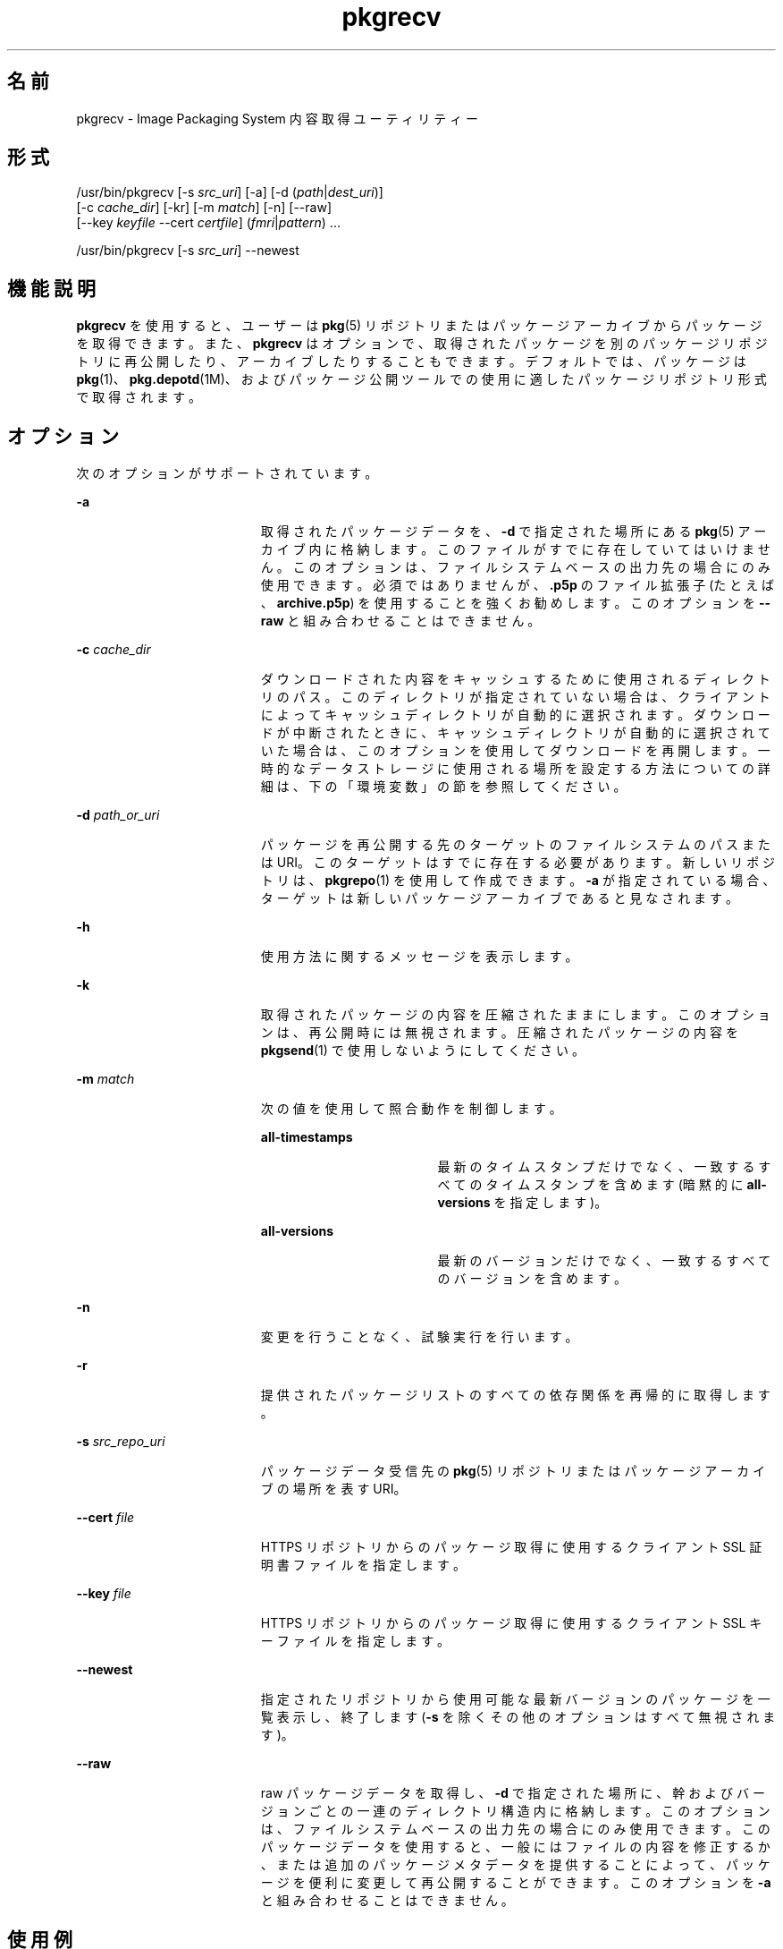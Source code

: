 '\" te
.\" Copyright (c) 2007, 2011, Oracle and/or its affiliates. All rights reserved.
.TH pkgrecv 1 "2011 年 7 月 28 日" "SunOS 5.11" "ユーザーコマンド"
.SH 名前
pkgrecv \- Image Packaging System 内容取得ユーティリティー
.SH 形式
.LP
.nf
/usr/bin/pkgrecv [-s \fIsrc_uri\fR] [-a] [-d (\fIpath\fR|\fIdest_uri\fR)]
    [-c \fIcache_dir\fR] [-kr] [-m \fImatch\fR] [-n] [--raw]
    [--key \fIkeyfile\fR --cert \fIcertfile\fR] (\fIfmri\fR|\fIpattern\fR) ...
.fi

.LP
.nf
/usr/bin/pkgrecv [-s \fIsrc_uri\fR] --newest
.fi

.SH 機能説明
.sp
.LP
\fBpkgrecv\fR を使用すると、ユーザーは \fBpkg\fR(5) リポジトリまたはパッケージアーカイブからパッケージを取得できます。また、\fBpkgrecv\fR はオプションで、取得されたパッケージを別のパッケージリポジトリに再公開したり、アーカイブしたりすることもできます。デフォルトでは、パッケージは \fBpkg\fR(1)、\fBpkg.depotd\fR(1M)、およびパッケージ公開ツールでの使用に適したパッケージリポジトリ形式で取得されます。
.SH オプション
.sp
.LP
次のオプションがサポートされています。
.sp
.ne 2
.mk
.na
\fB\fB-a\fR\fR
.ad
.RS 19n
.rt  
取得されたパッケージデータを、\fB-d\fR で指定された場所にある \fBpkg\fR(5) アーカイブ内に格納します。このファイルがすでに存在していてはいけません。このオプションは、ファイルシステムベースの出力先の場合にのみ使用できます。必須ではありませんが、\fB\&.p5p\fR のファイル拡張子 (たとえば、\fBarchive.p5p\fR) を使用することを強くお勧めします。このオプションを \fB--raw\fR と組み合わせることはできません。
.RE

.sp
.ne 2
.mk
.na
\fB\fB-c\fR \fIcache_dir\fR\fR
.ad
.RS 19n
.rt  
ダウンロードされた内容をキャッシュするために使用されるディレクトリのパス。このディレクトリが指定されていない場合は、クライアントによってキャッシュディレクトリが自動的に選択されます。ダウンロードが中断されたときに、キャッシュディレクトリが自動的に選択されていた場合は、このオプションを使用してダウンロードを再開します。一時的なデータストレージに使用される場所を設定する方法についての詳細は、下の「環境変数」の節を参照してください。
.RE

.sp
.ne 2
.mk
.na
\fB\fB-d\fR \fIpath_or_uri\fR\fR
.ad
.RS 19n
.rt  
パッケージを再公開する先のターゲットのファイルシステムのパスまたは URI。このターゲットはすでに存在する必要があります。新しいリポジトリは、\fBpkgrepo\fR(1) を使用して作成できます。\fB-a\fR が指定されている場合、ターゲットは新しいパッケージアーカイブであると見なされます。
.RE

.sp
.ne 2
.mk
.na
\fB\fB-h\fR\fR
.ad
.RS 19n
.rt  
使用方法に関するメッセージを表示します。
.RE

.sp
.ne 2
.mk
.na
\fB\fB-k\fR\fR
.ad
.RS 19n
.rt  
取得されたパッケージの内容を圧縮されたままにします。このオプションは、再公開時には無視されます。圧縮されたパッケージの内容を \fBpkgsend\fR(1) で使用しないようにしてください。
.RE

.sp
.ne 2
.mk
.na
\fB\fB-m\fR \fImatch\fR\fR
.ad
.RS 19n
.rt  
次の値を使用して照合動作を制御します。
.sp
.ne 2
.mk
.na
\fB\fBall-timestamps\fR\fR
.ad
.RS 18n
.rt  
最新のタイムスタンプだけでなく、一致するすべてのタイムスタンプを含めます (暗黙的に \fBall-versions\fR を指定します)。
.RE

.sp
.ne 2
.mk
.na
\fB\fBall-versions\fR\fR
.ad
.RS 18n
.rt  
最新のバージョンだけでなく、一致するすべてのバージョンを含めます。
.RE

.RE

.sp
.ne 2
.mk
.na
\fB\fB-n\fR\fR
.ad
.RS 19n
.rt  
変更を行うことなく、試験実行を行います。
.RE

.sp
.ne 2
.mk
.na
\fB\fB-r\fR\fR
.ad
.RS 19n
.rt  
提供されたパッケージリストのすべての依存関係を再帰的に取得します。
.RE

.sp
.ne 2
.mk
.na
\fB\fB-s\fR \fIsrc_repo_uri\fR\fR
.ad
.RS 19n
.rt  
パッケージデータ受信先の \fBpkg\fR(5) リポジトリまたはパッケージアーカイブの場所を表す URI。
.RE

.sp
.ne 2
.mk
.na
\fB\fB--cert\fR \fIfile\fR\fR
.ad
.RS 19n
.rt  
HTTPS リポジトリからのパッケージ取得に使用するクライアント SSL 証明書ファイルを指定します。
.RE

.sp
.ne 2
.mk
.na
\fB\fB--key\fR \fIfile\fR\fR
.ad
.RS 19n
.rt  
HTTPS リポジトリからのパッケージ取得に使用するクライアント SSL キーファイルを指定します。
.RE

.sp
.ne 2
.mk
.na
\fB\fB--newest\fR\fR
.ad
.RS 19n
.rt  
指定されたリポジトリから使用可能な最新バージョンのパッケージを一覧表示し、終了します (\fB-s\fR を除くその他のオプションはすべて無視されます)。
.RE

.sp
.ne 2
.mk
.na
\fB\fB--raw\fR\fR
.ad
.RS 19n
.rt  
raw パッケージデータを取得し、\fB-d\fR で指定された場所に、幹およびバージョンごとの一連のディレクトリ構造内に格納します。このオプションは、ファイルシステムベースの出力先の場合にのみ使用できます。このパッケージデータを使用すると、一般にはファイルの内容を修正するか、または追加のパッケージメタデータを提供することによって、パッケージを便利に変更して再公開することができます。このオプションを \fB-a\fR と組み合わせることはできません。
.RE

.SH 使用例
.LP
\fB例 1 \fR最新のパッケージを一覧表示する
.sp
.LP
\fBtest\fR という名前のシステム上のリポジトリから使用可能な最新のパッケージを一覧表示します。

.sp
.in +2
.nf
$ \fBpkgrecv -s http://test --newest\fR
pkg:/SUNWlibC@0.5.11,5.11-0.79:20080221T125720Z
pkg:/SUNWfreetype2@0.5.11,5.11-0.79:20080221T123955Z
pkg:/SUNWlibm@0.5.11,5.11-0.79:20080221T125728Z
pkg:/SUNWliboil@0.5.11,5.11-0.79:20080221T125730Z
.fi
.in -2
.sp

.LP
\fB例 2 \fRraw パッケージデータを取得する
.sp
.LP
例 1 の \fBSUNWlibC\fR、\fBSUNWfreetype\fR、および \fBSUNWlibm\fR パッケージを、\fBpkgsend include\fR での使用に適した形式で受信します。

.sp
.in +2
.nf
$ \fBpkgrecv -s http://test \e\fR
\fBSUNWlibC@0.5.11,5.11-0.79:20080221T125720Z --raw\fR
SUNWfreetype2@0.5.11,5.11-0.79:20080221T123955Z
SUNWlibm@0.5.11,5.11-0.79:20080221T125728Z
$ \fBls -d SUNW*\fR
SUNWfreetype2  SUNWlibC       SUNWlibm
.fi
.in -2
.sp

.LP
\fB例 3 \fRシステムから依存関係を取得する
.sp
.LP
\fBtest\fR という名前のシステムから、パッケージ \fBSUNWvim\fR とそのすべての依存関係を受信します。

.sp
.in +2
.nf
$ \fBpkgrecv -s http://test -r SUNWvim\fR
.fi
.in -2
.sp

.LP
\fB例 4 \fRすべてのバージョンを取得する
.sp
.LP
\fBtest\fR という名前のシステムから、パッケージ \fBSUNWvim\fR のすべてのバージョンを受信します。

.sp
.in +2
.nf
$ \fBpkgrecv -s http://test -m all-versions SUNWvim\fR
.fi
.in -2
.sp

.LP
\fB例 5 \fRすべてのバージョンを取得し、ローカルに再公開する
.sp
.LP
\fBtest\fR という名前のシステムから、パッケージ \fBSUNWvim\fR のすべてのバージョンを受信し、それをローカルリポジトリに再公開します。

.sp
.in +2
.nf
$ \fBpkgrecv -s http://test -d /local/repo SUNWvim\fR
.fi
.in -2
.sp

.LP
\fB例 6 \fRすべてのバージョンを取得し、リモートから再公開する
.sp
.LP
\fBtest\fR という名前のシステムから、パッケージ \fBSUNWzlib\fR のすべてのバージョンを受信し、それを \fBremote\fR という名前のシステム上のリモートリポジトリに再公開します。

.sp
.in +2
.nf
$ \fBpkgrecv -s http://test -d http://remote:10000 SUNWzlib\fR
.fi
.in -2
.sp

.LP
\fB例 7 \fRリポジトリから依存関係を取得する
.sp
.LP
\fB/export/repo\fR にあるリポジトリから、パッケージ \fBSUNWemacs\fR とそのすべての依存関係を受信します。

.sp
.in +2
.nf
$ \fBpkgrecv -s /export/repo -r SUNWemacs\fR
.fi
.in -2
.sp

.LP
\fB例 8 \fR追加のパッケージを取得する
.sp
.LP
\fBhttp://example.com:10000\fR にあるリポジトリから、まだ存在しないすべてのパッケージを受信します。

.sp
.in +2
.nf
$ \fBpkgrecv -s http://example.com:10000 -d /my/pkg/repo '*'\fR
.fi
.in -2
.sp

.LP
\fB例 9 \fRパッケージアーカイブを作成する
.sp
.LP
\fBhttp://example.com:10000\fR にあるリポジトリから、パッケージ \fBSUNWemacs\fR とそのすべての依存関係を含むパッケージアーカイブを作成します。

.sp
.in +2
.nf
$ \fBpkgrecv -s http://example.com:10000 -d /my/emacs.p5p -a -r SUNWemacs\fR
.fi
.in -2
.sp

.LP
\fB例 10 \fRパッケージをアーカイブからリポジトリにコピーする
.sp
.LP
パッケージアーカイブ内のすべてのパッケージを \fB/export/repo\fR にある既存のリポジトリにコピーします。

.sp
.in +2
.nf
$ \fBpkgrecv -s /my/archive.p5p -d /export/repo '*'\fR
.fi
.in -2
.sp

.SH 環境
.sp
.LP
次の環境変数がサポートされています。
.sp
.ne 2
.mk
.na
\fB\fBPKG_DEST\fR\fR
.ad
.RS 12n
.rt  
取得されたパッケージを保存する先のディレクトリのパス、またはパッケージがコピーされるリポジトリまたはパッケージアーカイブのファイルシステムのパスまたは URI。
.RE

.sp
.ne 2
.mk
.na
\fB\fBPKG_SRC\fR\fR
.ad
.RS 12n
.rt  
パッケージ取得先の \fBpkg\fR(5) リポジトリまたはパッケージアーカイブの場所を表す URI またはファイルシステムのパス。
.RE

.sp
.ne 2
.mk
.na
\fB\fBTMPDIR\fR\fR
.ad
.RS 12n
.rt  
プログラム実行中に一時データが格納されるディレクトリの絶対パス。設定されていない場合、一時データはデフォルトで \fB/var/tmp\fR に格納されます。
.RE

.SH 終了ステータス
.sp
.LP
次の終了値が返されます。
.sp
.ne 2
.mk
.na
\fB\fB0\fR\fR
.ad
.RS 6n
.rt  
コマンドが成功しました。
.RE

.sp
.ne 2
.mk
.na
\fB\fB1\fR\fR
.ad
.RS 6n
.rt  
エラーが発生しました。
.RE

.sp
.ne 2
.mk
.na
\fB\fB2\fR \fR
.ad
.RS 6n
.rt  
無効なコマンド行オプションが指定されました。
.RE

.sp
.ne 2
.mk
.na
\fB\fB3\fR\fR
.ad
.RS 6n
.rt  
複数の操作が要求されましたが、その一部しか成功しませんでした。
.RE

.sp
.ne 2
.mk
.na
\fB\fB99\fR\fR
.ad
.RS 6n
.rt  
予期しない例外が発生しました。
.RE

.SH 属性
.sp
.LP
次の属性については \fBattributes\fR(5) のマニュアルページを参照してください。
.sp

.sp
.TS
tab() box;
cw(2.75i) |cw(2.75i) 
lw(2.75i) |lw(2.75i) 
.
属性タイプ属性値
_
使用条件\fBpackage/pkg\fR
_
インタフェースの安定性不確実
.TE

.SH 関連項目
.sp
.LP
\fBpkgrepo\fR(1), \fBpkgsend\fR(1), \fBpkg\fR(5)
.sp
.LP
\fBhttp://hub.opensolaris.org/bin/view/Project+pkg/\fR
